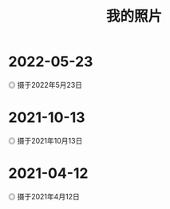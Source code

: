 #+TITLE: 我的照片

* 2022-05-23

#+BEGIN_EXPORT html
<img src="/images/photo/2022-05-23.webp" alt="摄于2022年5月23日">
<span class="caption">◎ 摄于2022年5月23日</span>
#+END_EXPORT

* 2021-10-13

#+BEGIN_EXPORT html
<img src="/images/photo/2021-10-13.jpg" alt="摄于2021年10月13日">
<span class="caption">◎ 摄于2021年10月13日</span>
#+END_EXPORT

* 2021-04-12

#+BEGIN_EXPORT html
<img src="/images/photo/2021-04-12.jpg" alt="摄于2021年4月12日">
<span class="caption">◎ 摄于2021年4月12日</span>
#+END_EXPORT
